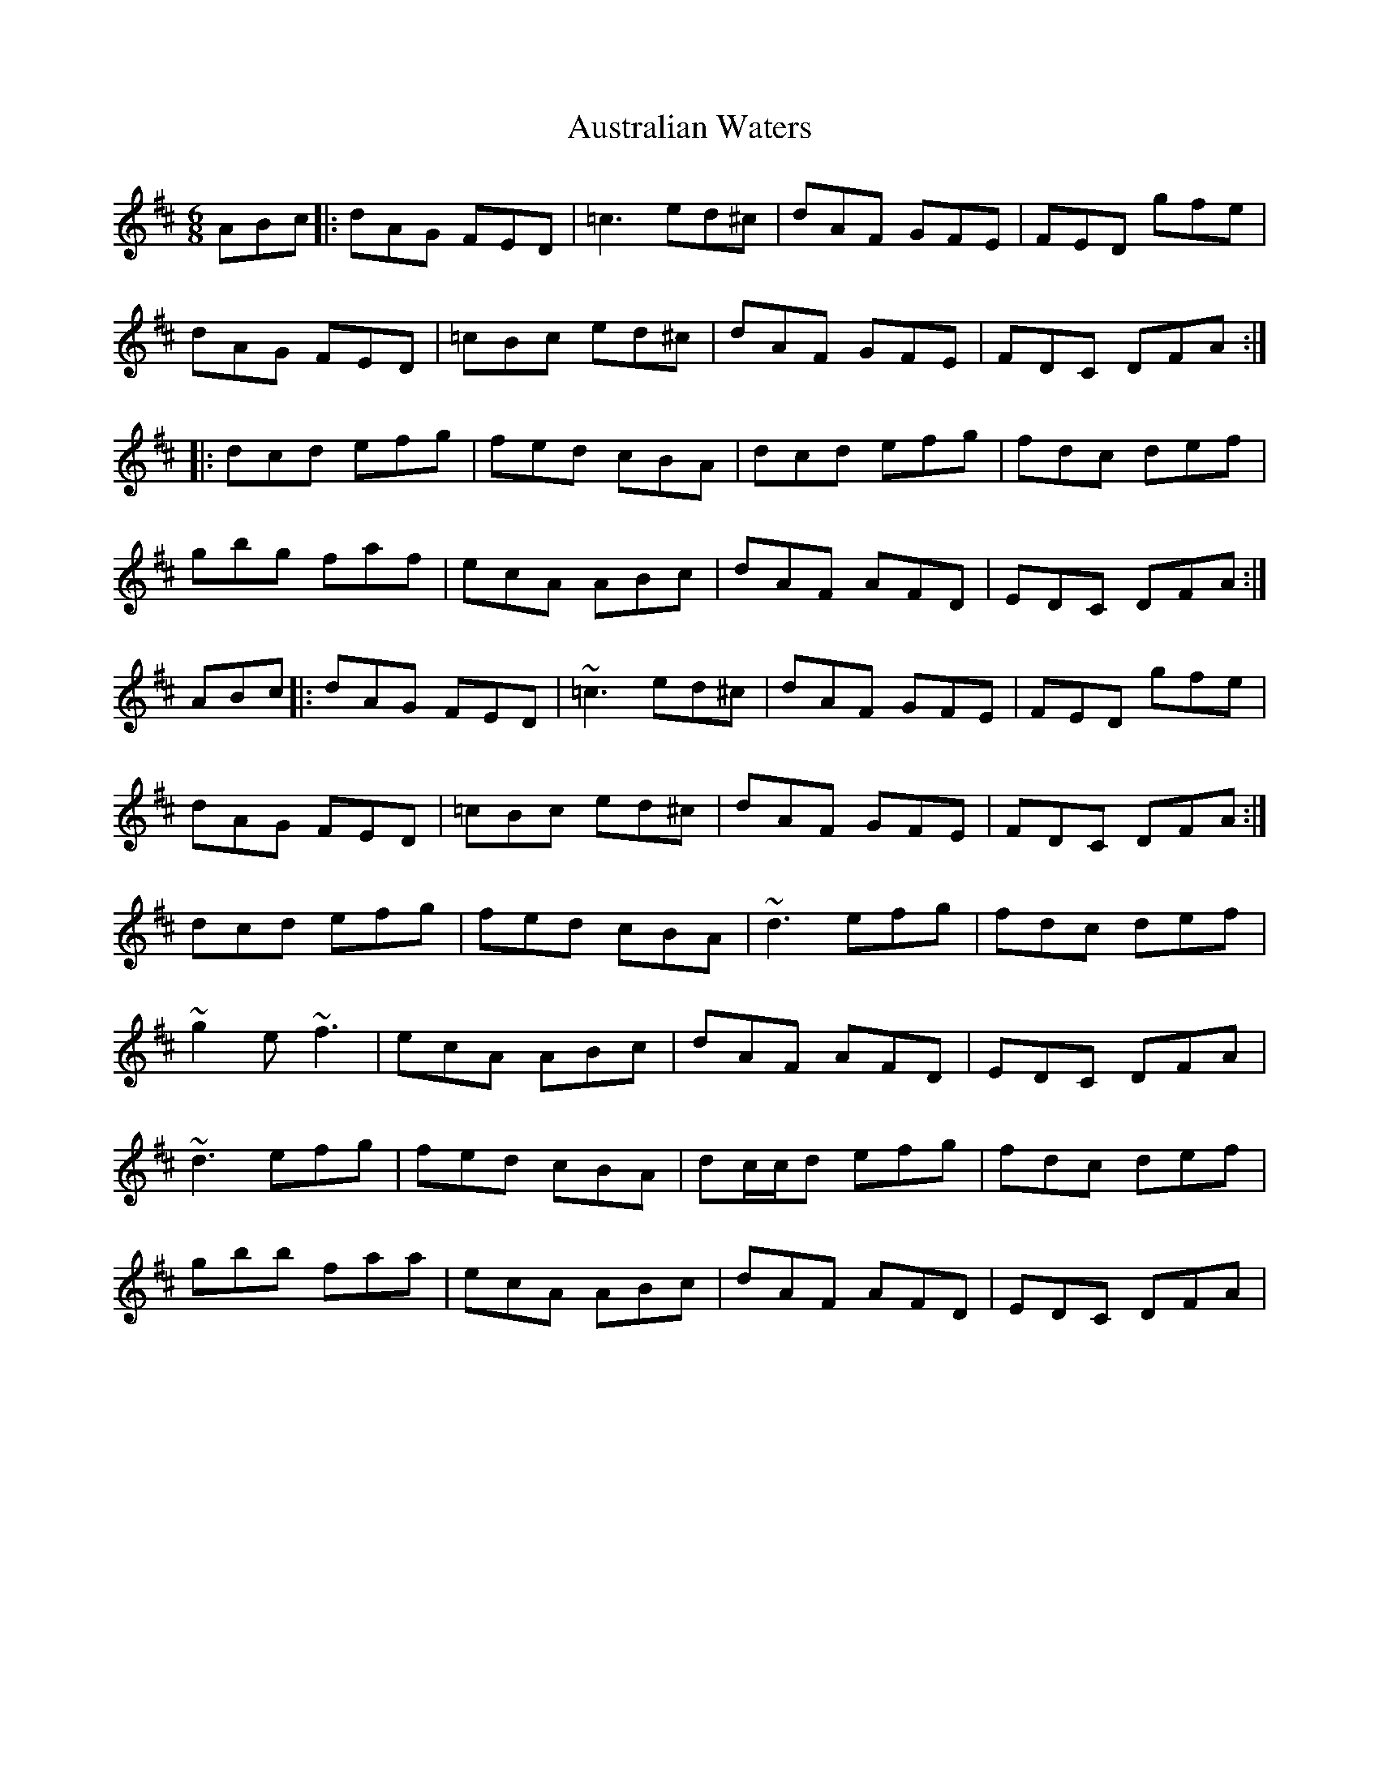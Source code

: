 X: 2198
T: Australian Waters
R: jig
M: 6/8
K: Dmajor
ABc|:dAG FED|=c3 ed^c|dAF GFE|FED gfe|
dAG FED|=cBc ed^c|dAF GFE|FDC DFA:|
|:dcd efg|fed cBA|dcd efg|fdc def|
gbg faf|ecA ABc|dAF AFD|EDC DFA:|
ABc|:dAG FED|~=c3 ed^c|dAF GFE|FED gfe|
dAG FED|=cBc ed^c|dAF GFE|FDC DFA:|
dcd efg|fed cBA|~d3 efg|fdc def|
~g2 e ~f3|ecA ABc|dAF AFD|EDC DFA|
~d3 efg|fed cBA|dc/c/d efg|fdc def|
gbb faa|ecA ABc|dAF AFD|EDC DFA|

